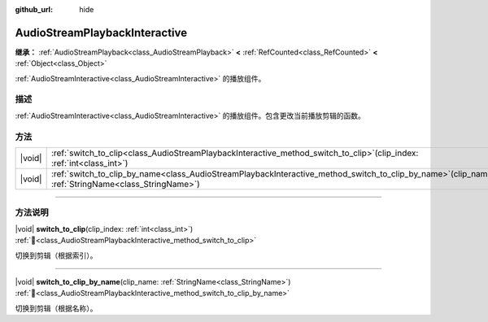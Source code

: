 :github_url: hide

.. DO NOT EDIT THIS FILE!!!
.. Generated automatically from Godot engine sources.
.. Generator: https://github.com/godotengine/godot/tree/4.3/doc/tools/make_rst.py.
.. XML source: https://github.com/godotengine/godot/tree/4.3/modules/interactive_music/doc_classes/AudioStreamPlaybackInteractive.xml.

.. _class_AudioStreamPlaybackInteractive:

AudioStreamPlaybackInteractive
==============================

**继承：** :ref:`AudioStreamPlayback<class_AudioStreamPlayback>` **<** :ref:`RefCounted<class_RefCounted>` **<** :ref:`Object<class_Object>`

:ref:`AudioStreamInteractive<class_AudioStreamInteractive>` 的播放组件。

.. rst-class:: classref-introduction-group

描述
----

:ref:`AudioStreamInteractive<class_AudioStreamInteractive>` 的播放组件。包含更改当前播放剪辑的函数。

.. rst-class:: classref-reftable-group

方法
----

.. table::
   :widths: auto

   +--------+----------------------------------------------------------------------------------------------------------------------------------------------------------+
   | |void| | :ref:`switch_to_clip<class_AudioStreamPlaybackInteractive_method_switch_to_clip>`\ (\ clip_index\: :ref:`int<class_int>`\ )                              |
   +--------+----------------------------------------------------------------------------------------------------------------------------------------------------------+
   | |void| | :ref:`switch_to_clip_by_name<class_AudioStreamPlaybackInteractive_method_switch_to_clip_by_name>`\ (\ clip_name\: :ref:`StringName<class_StringName>`\ ) |
   +--------+----------------------------------------------------------------------------------------------------------------------------------------------------------+

.. rst-class:: classref-section-separator

----

.. rst-class:: classref-descriptions-group

方法说明
--------

.. _class_AudioStreamPlaybackInteractive_method_switch_to_clip:

.. rst-class:: classref-method

|void| **switch_to_clip**\ (\ clip_index\: :ref:`int<class_int>`\ ) :ref:`🔗<class_AudioStreamPlaybackInteractive_method_switch_to_clip>`

切换到剪辑（根据索引）。

.. rst-class:: classref-item-separator

----

.. _class_AudioStreamPlaybackInteractive_method_switch_to_clip_by_name:

.. rst-class:: classref-method

|void| **switch_to_clip_by_name**\ (\ clip_name\: :ref:`StringName<class_StringName>`\ ) :ref:`🔗<class_AudioStreamPlaybackInteractive_method_switch_to_clip_by_name>`

切换到剪辑（根据名称）。

.. |virtual| replace:: :abbr:`virtual (本方法通常需要用户覆盖才能生效。)`
.. |const| replace:: :abbr:`const (本方法无副作用，不会修改该实例的任何成员变量。)`
.. |vararg| replace:: :abbr:`vararg (本方法除了能接受在此处描述的参数外，还能够继续接受任意数量的参数。)`
.. |constructor| replace:: :abbr:`constructor (本方法用于构造某个类型。)`
.. |static| replace:: :abbr:`static (调用本方法无需实例，可直接使用类名进行调用。)`
.. |operator| replace:: :abbr:`operator (本方法描述的是使用本类型作为左操作数的有效运算符。)`
.. |bitfield| replace:: :abbr:`BitField (这个值是由下列位标志构成位掩码的整数。)`
.. |void| replace:: :abbr:`void (无返回值。)`
